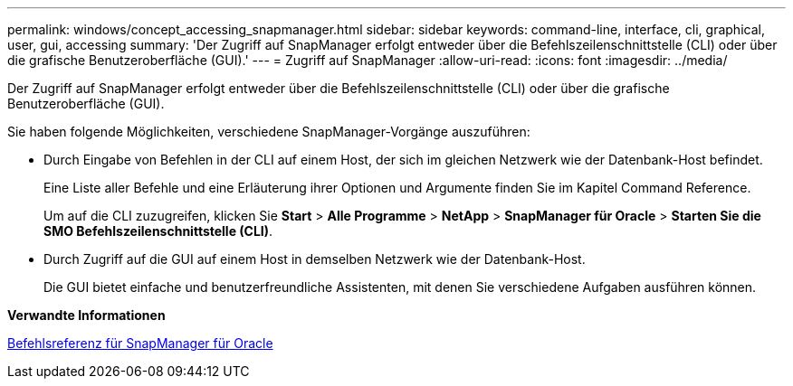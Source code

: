 ---
permalink: windows/concept_accessing_snapmanager.html 
sidebar: sidebar 
keywords: command-line, interface, cli, graphical, user, gui, accessing 
summary: 'Der Zugriff auf SnapManager erfolgt entweder über die Befehlszeilenschnittstelle (CLI) oder über die grafische Benutzeroberfläche (GUI).' 
---
= Zugriff auf SnapManager
:allow-uri-read: 
:icons: font
:imagesdir: ../media/


[role="lead"]
Der Zugriff auf SnapManager erfolgt entweder über die Befehlszeilenschnittstelle (CLI) oder über die grafische Benutzeroberfläche (GUI).

Sie haben folgende Möglichkeiten, verschiedene SnapManager-Vorgänge auszuführen:

* Durch Eingabe von Befehlen in der CLI auf einem Host, der sich im gleichen Netzwerk wie der Datenbank-Host befindet.
+
Eine Liste aller Befehle und eine Erläuterung ihrer Optionen und Argumente finden Sie im Kapitel Command Reference.

+
Um auf die CLI zuzugreifen, klicken Sie *Start* > *Alle Programme* > *NetApp* > *SnapManager für Oracle* > *Starten Sie die SMO Befehlszeilenschnittstelle (CLI)*.

* Durch Zugriff auf die GUI auf einem Host in demselben Netzwerk wie der Datenbank-Host.
+
Die GUI bietet einfache und benutzerfreundliche Assistenten, mit denen Sie verschiedene Aufgaben ausführen können.



*Verwandte Informationen*

xref:concept_snapmanager_for_oraclefor_sap_command_reference.adoc[Befehlsreferenz für SnapManager für Oracle]
